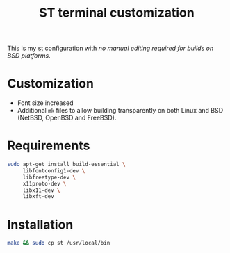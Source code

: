 #+TITLE: ST terminal customization

This is my [[https://st.suckless.org/][st]] configuration with /no manual editing required for builds on BSD platforms/.

* Customization

- Font size increased
- Additional =mk= files to allow building transparently on both Linux and BSD (NetBSD, OpenBSD and FreeBSD).

* Requirements

#+begin_src sh
  sudo apt-get install build-essential \
       libfontconfig1-dev \
       libfreetype-dev \
       x11proto-dev \
       libx11-dev \
       libxft-dev
#+end_src

* Installation

#+BEGIN_SRC sh
  make && sudo cp st /usr/local/bin
#+END_SRC

